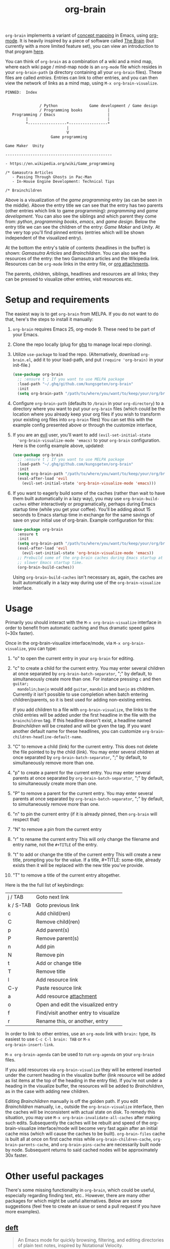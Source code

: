 #+TITLE:org-brain [[http://melpa.org/#/org-brain][file:http://melpa.org/packages/org-brain-badge.svg]]

=org-brain= implements a variant of [[https://en.wikipedia.org/wiki/Concept_map][concept mapping]] in Emacs, using [[http://orgmode.org/][org-mode]]. It
is heavily inspired by a piece of software called [[http://thebrain.com/][The Brain]] (but currently with
a more limited feature set), you can view an introduction to that program [[https://www.youtube.com/watch?v=GFqLUBKCFdA][here]].

You can think of =org-brain= as a combination of a wiki and a mind map, where each
wiki page / mind-map node is an =org-mode= file which resides in your
=org-brain-path= (a directory containing all your =org-brain= files). These files
are called /entries/. Entries can link to other entries, and you can then view the
network of links as a mind map, using =M-x org-brain-visualize=.

#+BEGIN_EXAMPLE
PINNED:  Index


               / Python              Game development / Game design
               / Programming books           |
   Programming / Emacs                       |
         |                                   |
         *-----------------*-----------------*
                           |
                           V
                    Game programming

Game Maker  Unity

-----------------------------------------------

- https://en.wikipedia.org/wiki/Game_programming

/* Gamasutra Articles
   - Passing Through Ghosts in Pac-Man
   - In-House Engine Development: Technical Tips

/* Brainchildren
#+END_EXAMPLE

Above is a visualization of the /game programming/ entry (as can be seen in the
middle). Above the entry title we can see that the entry has two parents (other
entries which link to game programming): /programming/ and /game development/. You
can also see the siblings and which parent they come from: /python/, /programming
books/, /emacs/, and /game design/. Below the entry title we can see the children of
the entry: /Game Maker/ and /Unity/. At the very top you'll find pinned entries
(entries which will be shown independent of the visualized entry).

At the bottom the entry's table of contents (headlines in the buffer) is shown:
/Gamasutra Articles/ and /Brainchildren/. You can also see the resources of the
entry: the two Gamasutra articles and the Wikipedia link. Resources can be
=org-mode= links in the entry file, or [[http://orgmode.org/manual/Attachments.html][org attachments]].

The parents, children, siblings, headlines and resources are all links; they can
be pressed to visualize other entries, visit resources etc.

* Setup and requirements

The easiest way is to get =org-brain= from MELPA. If you do not want to do that,
here's the steps to install it manually:

1. =org-brain= requires Emacs 25, org-mode 9. These need to be part of your Emacs.
2. Clone the repo locally (plug for [[https://github.com/motemen/ghq][ghq]] to manage local repo cloning).
3. Utilize =use-package= to load the repo. (Alternatively, download
   =org-brain.el=, add it to your load-path, and put =(require 'org-brain)= in
   your init-file.)
   #+begin_src emacs-lisp
   (use-package org-brain
     ;; :ensure t ; If you want to use MELPA package
     :load-path "~/.ghq/github.com/kungsgeten/org-brain"
     :init
     (setq org-brain-path "/path/to/where/you/want/to/keep/your/org/brain/files/or/just/your/existing/org/files/directory"))
   #+end_src
4. Configure =org-brain-path= (defaults to =/brain= in your =org-directory=) to
   a directory where you want to put your =org-brain= files (which could be the
   location where you already keep your org files if you wish to transform your
   existing org files into =org-brain= files) You can set this with the example
   config presented above or through the customize interface,
5. If you are an [[https://github.com/emacs-evil/evil][evil]] user, you'll want to add =(evil-set-initial-state
   'org-brain-visualize-mode 'emacs)= to your =org-brain= configuration. Here is
   the config example above, updated:
   #+begin_src emacs-lisp
   (use-package org-brain
     ;; :ensure t ; If you want to use MELPA package
     :load-path "~/.ghq/github.com/kungsgeten/org-brain"
     :init
     (setq org-brain-path "/path/to/where/you/want/to/keep/your/org/brain/files/or/your/existing/org/files/directory")
     (eval-after-load 'evil
       (evil-set-initial-state 'org-brain-visualize-mode 'emacs)))
   #+end_src
6. If you want to eagerly build some of the caches (rather than wait to have
   them built automatically in a lazy way), you may use =org-brain-build-caches=
   either interactively or programatically, perhaps during Emacs startup time
   (while you get your coffee). You'll be adding about 15 seconds to Emacs
   startup time in exchange for the same savings of save on your initial use of
   org-brain. Example configuration for this:
   #+begin_src emacs-lisp
    (use-package org-brain
      :ensure t
      :init
      (setq org-brain-path "/path/to/where/you/want/to/keep/your/org/brain/files/or/your/existing/org/files/directory")
      (eval-after-load 'evil
        (evil-set-initial-state 'org-brain-visualize-mode 'emacs))
      ;; Prebuild some of the org-brain caches during Emacs startup at the cost of
      ;; slower Emacs startup time.
      (org-brain-build-caches))
   #+end_src
   Using =org-brain-build-caches= isn't necessary as, again, the caches are built
   automatically in a lazy way during use of the =org-brain-visualize= interface.

* Usage

Primarily you should interact with the =M-x org-brain-visualize= interface in
order to benefit from automatic caching and thus dramatic speed gains (~30x
faster).

Once in the org-brain-visualize interface/mode, via =M-x org-brain-visualize=, you can type:

1. "o" to open the current entry in your =org-brain= for editing.
2. "c" to create a child for the current entry. You may enter several children at
   once separated by =org-brain-batch-separator=, ";" by default, to
   simultaneously create more than one. For instance pressing =c= and then =guitar;
   mandolin;banjo= would add =guitar=, =mandolin= and =banjo= as children. Currently
   it isn't possible to use completion when batch entering children/parents, so
   it is best used for adding non-existing entries.

   If you add children to a file with =org-brain-visualize=, the links to the child
   entries will be added under the first headline in the file with the
   =brainchildren= tag. If this headline doesn't exist, a headline named
   /Brainchildren/ will be created and will be given the tag. If you want another
   default name for these headlines, you can customize
   =org-brain-children-headline-default-name=.
3. "C" to remove a child (link) for the current entry. This does not delete the
   file pointed to by the child (link). You may enter several children at
   once separated by =org-brain-batch-separator=, ";" by default, to
   simultaneously remove more than one.
4. "p" to create a parent for the current entry. You may enter several parents at
   once separated by =org-brain-batch-separator=, ";" by default, to
   simultaneously create more than one.
5. "P" to remove a parent for the current entry. You may enter several parents at
   once separated by =org-brain-batch-separator=, ";" by default, to
   simultaneously remove more than one.
6. "n" to pin the current entry (if it is already pinned, then =org-brain= will respect that)
7. "N" to remove a pin from the current entry
8. "r" to rename the current entry
   This will only change the filename and entry name, not the =#+TITLE= of
   the entry.
9. "t" to add or change the title of the current entry
   This will create a new title, prompting you for the value. If a
   title, #+TITLE: some-title, already exists then it will be replaced with the
   new title you've provide.
10. "T" to remove a title of the current entry altogether.

Here is the the full list of keybindings:

| j / TAB   | Goto next link                        |
| k / S-TAB | Goto previous link                    |
| c         | Add child(ren)                        |
| C         | Remove child(ren)                     |
| p         | Add parent(s)                         |
| P         | Remove parent(s)                      |
| n         | Add pin                               |
| N         | Remove pin                            |
| t         | Add or change title                   |
| T         | Remove title                          |
| l         | Add resource link                     |
| C-y       | Paste resource link                   |
| a         | Add resource [[http://orgmode.org/manual/Attachments.html][attachment]]               |
| o         | Open and edit the visualized entry    |
| f         | Find/visit another entry to visualize |
| r         | Rename this, or another, entry        |

In order to link to other entries, use an =org-mode= link
with =brain:= type, its easiest to use =C-c C-l brain: TAB= or =M-x
org-brain-insert-link=.

=M-x org-brain-agenda= can be used to run =org-agenda= on your =org-brain= files.

If you add resources via =org-brain-visualize= they will be entered inserted under
the current heading in the visualize buffer (link resource will be added as list
items at the top of the heading in the entry file). If you're not under a
heading in the visualize buffer, the resources will be added to /Brainchildren/,
as in the case with adding new children.

Editing /Brainchildren/ manually is off the golden path. If you edit /Brainchildren/
manually, i.e., outside the =org-brain-visualize= interface, then the caches will
be inconsistent with actual state on disk. To remedy this situation, you may use
=M-x org-brain-invalidate-all-caches= after making such edits. Subsequently the
caches will be rebuilt and speed of the org-brain-visualize interface/mode will
become very fast again after an initial cache miss (which will cause the caches
to be built). =org-brain-files= cache is built all at once on first cache miss
while =org-brain-children-cache=, =org-brain-parents-cache=, and
=org-brain-pins-cache= are necessarily built node by node. Subsequent returns to
said cached nodes will be approximately 30x faster.

* Other useful packages

There's some missing functionality in =org-brain=, which could be useful,
especially regarding finding text, etc.. However, there are many other packages
for which might be useful alternatives. Below are some suggestions (feel free to
create an issue or send a pull request if you have more examples).

** [[http://jblevins.org/projects/deft/][deft]]

#+BEGIN_QUOTE
An Emacs mode for quickly browsing, filtering, and editing directories of plain text notes, inspired by Notational Velocity.
#+END_QUOTE

You can add the function below to your init-file.

#+BEGIN_SRC emacs-lisp
  (defun org-brain-deft ()
    "Use `deft' for files in `org-brain-path'."
    (interactive)
    (let ((deft-directory org-brain-path)
          (deft-recursive t)
          (deft-extensions '("org")))
      (deft)))
#+END_SRC

** [[https://github.com/alphapapa/helm-org-rifle][helm-org-rifle]]

#+BEGIN_QUOTE
It searches both headings and contents of entries in Org buffers, and it displays entries that match all search terms, whether the terms appear in the heading, the contents, or both.
#+END_QUOTE

You can add the function below to your init-file.

#+BEGIN_SRC emacs-lisp
  (defun helm-org-rifle-brain ()
    "Rifle files in `org-brain-path'."
    (interactive)
    (helm-org-rifle-directories (list org-brain-path)))
#+END_SRC

** [[https://github.com/scallywag/org-board][org-board]]
#+BEGIN_QUOTE
org-board is a bookmarking and web archival system for Emacs Org mode, building on ideas from Pinboard. It archives your bookmarks so that you can access them even when you're not online, or when the site hosting them goes down.
#+END_QUOTE
** [[https://github.com/gregdetre/emacs-freex][emacs-freex]]
Emacs freex is a Pymacs/SQLite/Elisp system that implements a transcluding wiki.
Emacs-freex is not compatible at this time with org-mode. Despite this,
emacs-freex is an impressive system for maintaining a wiki. Further, because the
data is stored both in files on disk and in an SQLite database, it opens the
possibility for implementing something like =org-brain='s visualize interface (ala
TheBrain's "plex") by talking with SQLite, via Pymacs, to return the
relationships between nodes. This would consistute a lot of work to implement
but would be very impressive. If someone was to also add LaTeX rendering inside
=emacs-freex= =nuggets= also, those two additional features would make =emacs-freex=
more compelling. As it is, practically speaking, you may think of =org-brain= as
implementing many of the features of =emacs-freex=, but with all of =org-mode='s
goodness included.
